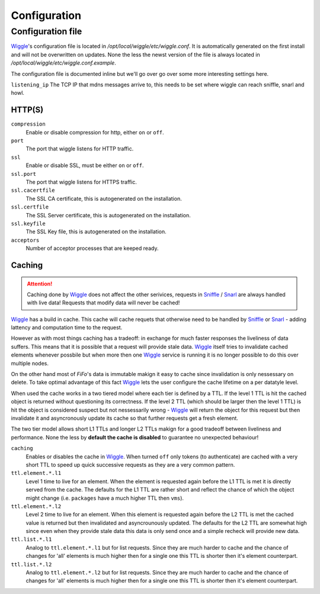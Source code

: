 .. Project-FiFo documentation master file, created by
   Heinz N. Gies on Fri Aug 15 03:25:49 2014.

*************
Configuration
*************

Configuration file
##################

`Wiggle <../wiggle.html>`_'s configuration file is located in `/opt/local/wiggle/etc/wiggle.conf`. It is automatically generated on the first install and will not be overwritten on updates. None the less the newst version of the file is always located in `/opt/local/wiggle/etc/wiggle.conf.example`.

The configuration file is documented inline but we'll go over go over some more interesting settings here.

``listening_ip``
The TCP IP that mdns messages arrive to, this needs to be set where wiggle can reach sniffle, snarl and howl.

HTTP(S)
*******

``compression``
    Enable or disable compression for http, either ``on`` or ``off``.

``port``
    The port that wiggle listens for HTTP traffic.

``ssl``
    Enable or disable SSL, must be either ``on`` or ``off``.

``ssl.port``
    The port that wiggle listens for HTTPS traffic.

``ssl.cacertfile``
    The SSL CA certificate, this is autogenerated on the installation.

``ssl.certfile``
    The SSL Server certificate, this is autogenerated on the installation.

``ssl.keyfile``
    The SSL Key file, this is autogenerated on the installation.

``acceptors``
    Number of acceptor processes that are keeped ready.

Caching
*******

.. attention::

   Caching done by `Wiggle <../wiggle.html>`_ does not affect the other serivices, requests in `Sniffle <../sniffle.html>`_ / `Snarl <../snarl.html>`_ are always handled with live data! Requests that modify data will never be cached!

`Wiggle <../wiggle.html>`_ has a build in cache. This cache will cache requets that otherwise need to be handled by `Sniffle <../sniffle.html>`_ or `Snarl <../snarl.html>`_ - adding lattency and computation time to the request.

However as with most things caching has a tradeoff: in exchange for much faster responses the liveliness of data suffers. This means that it is possible that a request will provide stale data. `Wiggle <../wiggle.html>`_ itself tries to invalidate cached elements whenever possbile but when more then one `Wiggle <../wiggle.html>`_ service is running it is no longer possible to do this over multiple nodes.

On the other hand most of *FiFo*'s data is immutable makign it easy to cache since invalidation is only nessessary on delete. To take optimal advantage of this fact `Wiggle <../wiggle.html>`_ lets the user configure the cache lifetime on a per datatyle level.

When used the cache works in a two tiered model where each tier is defined by a TTL. If the level 1 TTL is hit the cached object is returned without questioning its correctness. If the level 2 TTL (which should be larger then the level 1 TTL) is hit the object is considered suspect but not nessessarily wrong - `Wiggle <../wiggle.html>`_ will return the object for this request but then invalidate it and asyncronously update its cache so that further requests get a fresh element.

The two tier model allows short L1 TTLs and longer L2 TTLs makign for a good tradeoff between liveliness and performance. None the less by **default the cache is disabled** to guarantee no unexpected behaviour!

``caching``
    Enables or disables the cache in `Wiggle <../wiggle.html>`_. When turned ``off`` only tokens (to authenticate) are cached with a very short TTL to speed up quick successive requests as they are a very common pattern.

``ttl.element.*.l1``
    Level 1 time to live for an element. When the element is requested again before the L1 TTL is met it is directly served from the cache. The defaults for the L1 TTL are rather short and reflect the chance of which the object might change (i.e. ``packages`` have a much higher TTL then ``vms``).

``ttl.element.*.l2``
   Level 2 time to live for an element. When this element is requested again before the L2 TTL is met the cached value is returned but then invalidated and asyncrounously updated. The defaults for the L2 TTL are somewhat high since even when they provide stale data this data is only send once and a simple recheck will provide new data.

``ttl.list.*.l1``
    Analog to ``ttl.element.*.l1`` but for list requests. Since they are much harder to cache and the chance of changes for 'all' elements is much higher then for a single one this TTL is shorter then it's element counterpart.

``ttl.list.*.l2``
    Analog to ``ttl.element.*.l2`` but for list requests. Since they are much harder to cache and the chance of changes for 'all' elements is much higher then for a single one this TTL is shorter then it's element counterpart.
